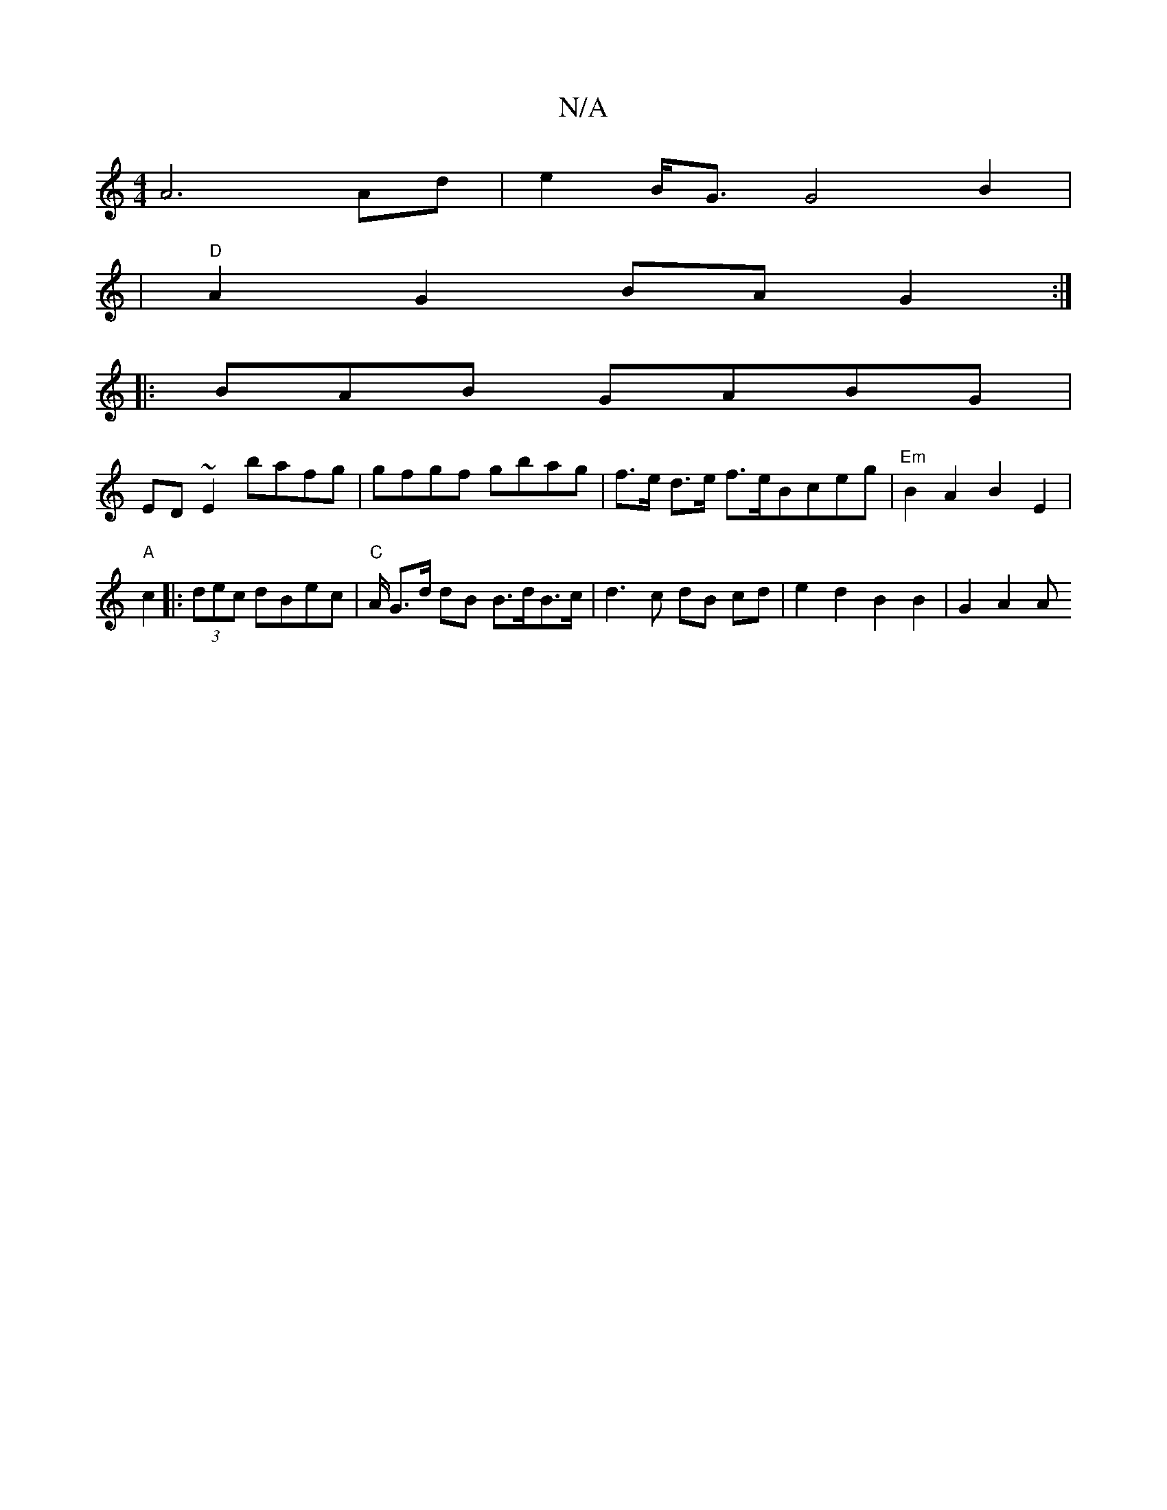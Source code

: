 X:1
T:N/A
M:4/4
R:N/A
K:Cmajor
 A6 Ad | e2 B<G G4B2|
|"D" A2G2 BAG2 :|
|: 2 BAB GABG |
ED ~E2 bafg | gfgf gbag | f>e d>e f>e ^{Bc}eg |"Em" B2 A2 B2 E2 |
"A" c2|:(3dec dBec | "C" A/2 G>d dB B>dB>c | d3c dB cd | e2 d2 B2 B2 | G2 A2 A